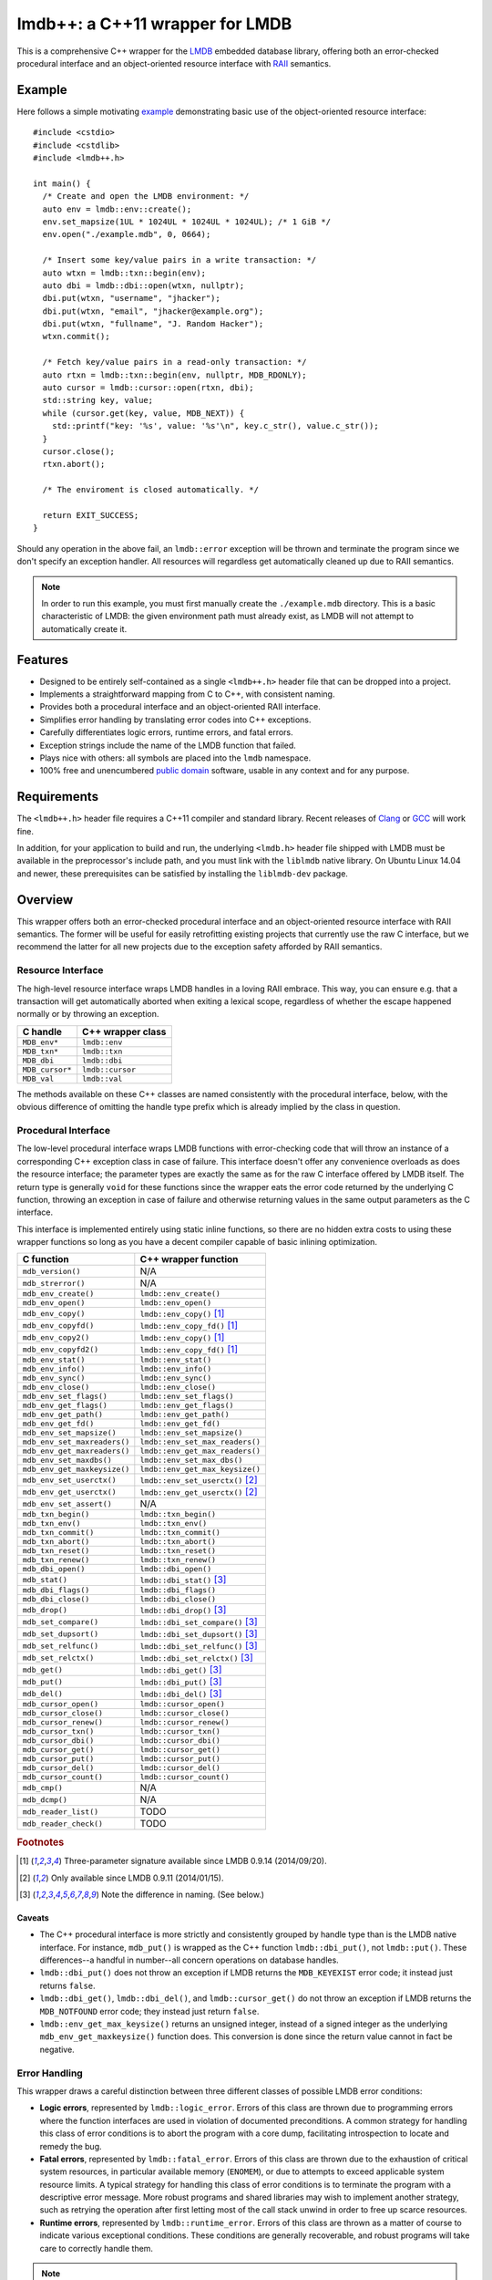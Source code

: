 ********************************
lmdb++: a C++11 wrapper for LMDB
********************************

.. image:: https://api.travis-ci.org/bendiken/lmdbxx.svg?branch=master
   :target: https://travis-ci.org/bendiken/lmdbxx
   :alt: Travis CI build status

.. image:: https://scan.coverity.com/projects/4900/badge.svg
   :target: https://scan.coverity.com/projects/4900
   :alt: Coverity Scan build status

This is a comprehensive C++ wrapper for the LMDB_ embedded database library,
offering both an error-checked procedural interface and an object-oriented
resource interface with RAII_ semantics.

.. _LMDB: http://symas.com/mdb/
.. _RAII: http://en.wikipedia.org/wiki/Resource_Acquisition_Is_Initialization

Example
=======

Here follows a simple motivating example_ demonstrating basic use of the
object-oriented resource interface::

   #include <cstdio>
   #include <cstdlib>
   #include <lmdb++.h>

   int main() {
     /* Create and open the LMDB environment: */
     auto env = lmdb::env::create();
     env.set_mapsize(1UL * 1024UL * 1024UL * 1024UL); /* 1 GiB */
     env.open("./example.mdb", 0, 0664);

     /* Insert some key/value pairs in a write transaction: */
     auto wtxn = lmdb::txn::begin(env);
     auto dbi = lmdb::dbi::open(wtxn, nullptr);
     dbi.put(wtxn, "username", "jhacker");
     dbi.put(wtxn, "email", "jhacker@example.org");
     dbi.put(wtxn, "fullname", "J. Random Hacker");
     wtxn.commit();

     /* Fetch key/value pairs in a read-only transaction: */
     auto rtxn = lmdb::txn::begin(env, nullptr, MDB_RDONLY);
     auto cursor = lmdb::cursor::open(rtxn, dbi);
     std::string key, value;
     while (cursor.get(key, value, MDB_NEXT)) {
       std::printf("key: '%s', value: '%s'\n", key.c_str(), value.c_str());
     }
     cursor.close();
     rtxn.abort();

     /* The enviroment is closed automatically. */

     return EXIT_SUCCESS;
   }

Should any operation in the above fail, an ``lmdb::error`` exception will be
thrown and terminate the program since we don't specify an exception handler.
All resources will regardless get automatically cleaned up due to RAII
semantics.

.. note::

   In order to run this example, you must first manually create the
   ``./example.mdb`` directory. This is a basic characteristic of LMDB: the
   given environment path must already exist, as LMDB will not attempt to
   automatically create it.

.. _example: https://github.com/bendiken/lmdbxx/blob/master/example.cc#L1

Features
========

* Designed to be entirely self-contained as a single ``<lmdb++.h>`` header
  file that can be dropped into a project.
* Implements a straightforward mapping from C to C++, with consistent naming.
* Provides both a procedural interface and an object-oriented RAII interface.
* Simplifies error handling by translating error codes into C++ exceptions.
* Carefully differentiates logic errors, runtime errors, and fatal errors.
* Exception strings include the name of the LMDB function that failed.
* Plays nice with others: all symbols are placed into the ``lmdb`` namespace.
* 100% free and unencumbered `public domain <http://unlicense.org/>`_ software,
  usable in any context and for any purpose.

Requirements
============

The ``<lmdb++.h>`` header file requires a C++11 compiler and standard library.
Recent releases of Clang_ or GCC_ will work fine.

In addition, for your application to build and run, the underlying
``<lmdb.h>`` header file shipped with LMDB must be available in the
preprocessor's include path, and you must link with the ``liblmdb`` native
library. On Ubuntu Linux 14.04 and newer, these prerequisites can be
satisfied by installing the ``liblmdb-dev`` package.

.. _Clang: http://clang.llvm.org/
.. _GCC:   http://gcc.gnu.org/

Overview
========

This wrapper offers both an error-checked procedural interface and an
object-oriented resource interface with RAII semantics. The former will be
useful for easily retrofitting existing projects that currently use the raw
C interface, but we recommend the latter for all new projects due to the
exception safety afforded by RAII semantics.

Resource Interface
------------------

The high-level resource interface wraps LMDB handles in a loving RAII
embrace. This way, you can ensure e.g. that a transaction will get
automatically aborted when exiting a lexical scope, regardless of whether
the escape happened normally or by throwing an exception.

============================ ===================================================
C handle                     C++ wrapper class
============================ ===================================================
``MDB_env*``                 ``lmdb::env``
``MDB_txn*``                 ``lmdb::txn``
``MDB_dbi``                  ``lmdb::dbi``
``MDB_cursor*``              ``lmdb::cursor``
``MDB_val``                  ``lmdb::val``
============================ ===================================================

The methods available on these C++ classes are named consistently with the
procedural interface, below, with the obvious difference of omitting the
handle type prefix which is already implied by the class in question.

Procedural Interface
--------------------

The low-level procedural interface wraps LMDB functions with error-checking
code that will throw an instance of a corresponding C++ exception class in
case of failure. This interface doesn't offer any convenience overloads as
does the resource interface; the parameter types are exactly the same as for
the raw C interface offered by LMDB itself.  The return type is generally
``void`` for these functions since the wrapper eats the error code returned
by the underlying C function, throwing an exception in case of failure and
otherwise returning values in the same output parameters as the C interface.

This interface is implemented entirely using static inline functions, so
there are no hidden extra costs to using these wrapper functions so long as
you have a decent compiler capable of basic inlining optimization.

============================ ===================================================
C function                   C++ wrapper function
============================ ===================================================
``mdb_version()``            N/A
``mdb_strerror()``           N/A
``mdb_env_create()``         ``lmdb::env_create()``
``mdb_env_open()``           ``lmdb::env_open()``
``mdb_env_copy()``           ``lmdb::env_copy()``                           [1]_
``mdb_env_copyfd()``         ``lmdb::env_copy_fd()``                        [1]_
``mdb_env_copy2()``          ``lmdb::env_copy()``                           [1]_
``mdb_env_copyfd2()``        ``lmdb::env_copy_fd()``                        [1]_
``mdb_env_stat()``           ``lmdb::env_stat()``
``mdb_env_info()``           ``lmdb::env_info()``
``mdb_env_sync()``           ``lmdb::env_sync()``
``mdb_env_close()``          ``lmdb::env_close()``
``mdb_env_set_flags()``      ``lmdb::env_set_flags()``
``mdb_env_get_flags()``      ``lmdb::env_get_flags()``
``mdb_env_get_path()``       ``lmdb::env_get_path()``
``mdb_env_get_fd()``         ``lmdb::env_get_fd()``
``mdb_env_set_mapsize()``    ``lmdb::env_set_mapsize()``
``mdb_env_set_maxreaders()`` ``lmdb::env_set_max_readers()``
``mdb_env_get_maxreaders()`` ``lmdb::env_get_max_readers()``
``mdb_env_set_maxdbs()``     ``lmdb::env_set_max_dbs()``
``mdb_env_get_maxkeysize()`` ``lmdb::env_get_max_keysize()``
``mdb_env_set_userctx()``    ``lmdb::env_set_userctx()``                    [2]_
``mdb_env_get_userctx()``    ``lmdb::env_get_userctx()``                    [2]_
``mdb_env_set_assert()``     N/A
``mdb_txn_begin()``          ``lmdb::txn_begin()``
``mdb_txn_env()``            ``lmdb::txn_env()``
``mdb_txn_commit()``         ``lmdb::txn_commit()``
``mdb_txn_abort()``          ``lmdb::txn_abort()``
``mdb_txn_reset()``          ``lmdb::txn_reset()``
``mdb_txn_renew()``          ``lmdb::txn_renew()``
``mdb_dbi_open()``           ``lmdb::dbi_open()``
``mdb_stat()``               ``lmdb::dbi_stat()``                           [3]_
``mdb_dbi_flags()``          ``lmdb::dbi_flags()``
``mdb_dbi_close()``          ``lmdb::dbi_close()``
``mdb_drop()``               ``lmdb::dbi_drop()``                           [3]_
``mdb_set_compare()``        ``lmdb::dbi_set_compare()``                    [3]_
``mdb_set_dupsort()``        ``lmdb::dbi_set_dupsort()``                    [3]_
``mdb_set_relfunc()``        ``lmdb::dbi_set_relfunc()``                    [3]_
``mdb_set_relctx()``         ``lmdb::dbi_set_relctx()``                     [3]_
``mdb_get()``                ``lmdb::dbi_get()``                            [3]_
``mdb_put()``                ``lmdb::dbi_put()``                            [3]_
``mdb_del()``                ``lmdb::dbi_del()``                            [3]_
``mdb_cursor_open()``        ``lmdb::cursor_open()``
``mdb_cursor_close()``       ``lmdb::cursor_close()``
``mdb_cursor_renew()``       ``lmdb::cursor_renew()``
``mdb_cursor_txn()``         ``lmdb::cursor_txn()``
``mdb_cursor_dbi()``         ``lmdb::cursor_dbi()``
``mdb_cursor_get()``         ``lmdb::cursor_get()``
``mdb_cursor_put()``         ``lmdb::cursor_put()``
``mdb_cursor_del()``         ``lmdb::cursor_del()``
``mdb_cursor_count()``       ``lmdb::cursor_count()``
``mdb_cmp()``                N/A
``mdb_dcmp()``               N/A
``mdb_reader_list()``        TODO
``mdb_reader_check()``       TODO
============================ ===================================================

.. rubric:: Footnotes

.. [1] Three-parameter signature available since LMDB 0.9.14 (2014/09/20).

.. [2] Only available since LMDB 0.9.11 (2014/01/15).

.. [3] Note the difference in naming. (See below.)

Caveats
^^^^^^^

* The C++ procedural interface is more strictly and consistently grouped by
  handle type than is the LMDB native interface.  For instance,
  ``mdb_put()`` is wrapped as the C++ function ``lmdb::dbi_put()``, not
  ``lmdb::put()``.  These differences--a handful in number--all concern
  operations on database handles.

* ``lmdb::dbi_put()`` does not throw an exception if LMDB returns the
  ``MDB_KEYEXIST`` error code; it instead just returns ``false``.

* ``lmdb::dbi_get()``, ``lmdb::dbi_del()``, and ``lmdb::cursor_get()`` do
  not throw an exception if LMDB returns the ``MDB_NOTFOUND`` error code;
  they instead just return ``false``.

* ``lmdb::env_get_max_keysize()`` returns an unsigned integer, instead of a
  signed integer as the underlying ``mdb_env_get_maxkeysize()`` function does.
  This conversion is done since the return value cannot in fact be negative.

Error Handling
--------------

This wrapper draws a careful distinction between three different classes of
possible LMDB error conditions:

* **Logic errors**, represented by ``lmdb::logic_error``. Errors of this
  class are thrown due to programming errors where the function interfaces
  are used in violation of documented preconditions. A common strategy for
  handling this class of error conditions is to abort the program with a
  core dump, facilitating introspection to locate and remedy the bug.
* **Fatal errors**, represented by ``lmdb::fatal_error``. Errors of this
  class are thrown due to the exhaustion of critical system resources, in
  particular available memory (``ENOMEM``), or due to attempts to exceed
  applicable system resource limits. A typical strategy for handling this
  class of error conditions is to terminate the program with a descriptive
  error message. More robust programs and shared libraries may wish to
  implement another strategy, such as retrying the operation after first
  letting most of the call stack unwind in order to free up scarce
  resources.
* **Runtime errors**, represented by ``lmdb::runtime_error``. Errors of this
  class are thrown as a matter of course to indicate various exceptional
  conditions. These conditions are generally recoverable, and robust
  programs will take care to correctly handle them.

.. note::

   The distinction between logic errors and runtime errors mirrors that
   found in the C++11 standard library, where the ``<stdexcept>`` header
   defines the standard exception base classes ``std::logic_error`` and
   ``std::runtime_error``. The standard exception class ``std::bad_alloc``,
   on the other hand, is a representative example of a fatal error.

======================== ================================ ======================
Error code               Exception class                  Exception type
======================== ================================ ======================
``MDB_KEYEXIST``         ``lmdb::key_exist_error``        runtime
``MDB_NOTFOUND``         ``lmdb::not_found_error``        runtime
``MDB_CORRUPTED``        ``lmdb::corrupted_error``        fatal
``MDB_PANIC``            ``lmdb::panic_error``            fatal
``MDB_VERSION_MISMATCH`` ``lmdb::version_mismatch_error`` fatal
``MDB_MAP_FULL``         ``lmdb::map_full_error``         runtime
``MDB_BAD_DBI``          ``lmdb::bad_dbi_error``          runtime           [4]_
(others)                 ``lmdb::runtime_error``          runtime
======================== ================================ ======================

.. rubric:: Footnotes

.. [4] Available since LMDB 0.9.14 (2014/09/20).

.. note::

   ``MDB_KEYEXIST`` and ``MDB_NOTFOUND`` are handled specially by some functions.

Versioning Policy
-----------------

The lmdb++ version tracks the upstream LMDB release (x.y.z) that it is
compatible with, and appends a sub-patch-level version (x.y.z.N) to indicate
changes to the wrapper itself.

For example, an lmdb++ release of 0.9.14.2 would indicate that it is
designed for compatibility with LMDB 0.9.14, and is the third wrapper
release (the first being .0, and the second .1) for that upstream target.

.. note::

   To the extent that LMDB will preserve API and ABI compatibility going
   forward, older versions of the wrapper should work with newer versions of
   LMDB; and newer versions of the wrapper will generally work with older
   versions of LMDB by using the preprocessor to conditionalize the
   visibility of newer symbols--see, for example, the preprocessor guards
   around the definition of ``lmdb::env_set_userctx()``.

Installation
============

lmdb++ is currently available as a package/port in the following operating
system distributions and package management systems:

================= ============== ===============================================
Distribution      Package Name   Installation Hint
================= ============== ===============================================
`Arch Linux AUR`_ liblmdb++      ``yaourt -Sa liblmdb++``
Fink_ [5]_        lmdb++         ``sudo fink install lmdb++``
MacPorts_         lmdbxx         ``sudo port install lmdbxx``
Portage_ [6]_     lmdb++         ``sudo emerge --ask lmdb++``
================= ============== ===============================================

.. rubric:: Footnotes

.. [5] Still pending review.

.. [6] Compatible with Gentoo Linux, Funtoo Linux, and Sabayon Linux.

.. _Arch Linux AUR: https://aur.archlinux.org/packages/liblmdb%2B%2B/
.. _Fink:           https://sourceforge.net/p/fink/package-submissions/4487/
.. _MacPorts:       https://www.macports.org/ports.php?by=name&substr=lmdbxx
.. _Portage:        https://packages.gentoo.org/package/dev-db/lmdb++

Support
=======

To report a bug or submit a patch for lmdb++, please file an issue in the
`issue tracker on GitHub <https://github.com/bendiken/lmdbxx/issues>`__.

Questions and discussions about LMDB itself should be directed to the
`OpenLDAP mailing lists <http://www.openldap.org/lists/>`__.

Elsewhere
=========

Find this project at: GitHub_, Bitbucket_, `Open Hub`_, SourceForge_,
`Travis CI`_, and `Coverity Scan`_.

.. _GitHub:        https://github.com/bendiken/lmdbxx
.. _Bitbucket:     https://bitbucket.org/bendiken/lmdbxx
.. _Open Hub:      https://www.openhub.net/p/lmdbxx
.. _SourceForge:   https://sourceforge.net/projects/lmdbxx/
.. _Travis CI:     https://travis-ci.org/bendiken/lmdbxx
.. _Coverity Scan: https://scan.coverity.com/projects/4900

The API documentation is published at: http://lmdbxx.sourceforge.net/

Author
======

`Arto Bendiken <https://github.com/bendiken>`_ - http://ar.to/

License
=======

This is free and unencumbered public domain software. For more information,
see http://unlicense.org/ or the accompanying ``UNLICENSE`` file.

